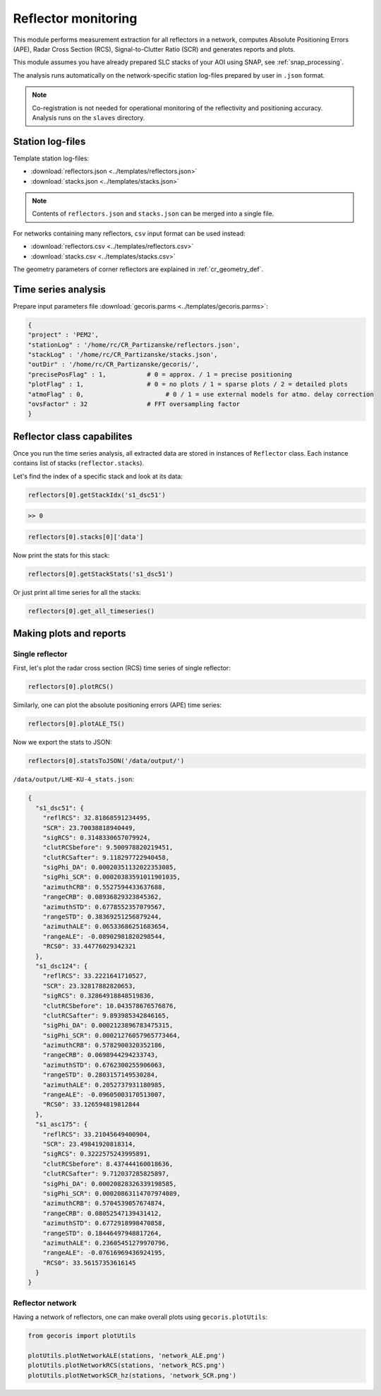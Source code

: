 .. _reflector_monitoring:

********************
Reflector monitoring
********************

This module performs measurement extraction for all reflectors in a network, computes Absolute Positioning Errors (APE), Radar Cross Section (RCS), Signal-to-Clutter Ratio (SCR) and generates reports and plots.

This module assumes you have already prepared SLC stacks of your AOI using SNAP, see :ref:`snap_processing`.

The analysis runs automatically on the network-specific station log-files prepared by user in ``.json`` format.

.. note::

   Co-registration is not needed for operational monitoring of the reflectivity and positioning accuracy. 
   Analysis runs on the ``slaves`` directory.

Station log-files
-----------------

Template station log-files:

- :download:`reflectors.json <../templates/reflectors.json>`
- :download:`stacks.json <../templates/stacks.json>`

.. note::

   Contents of ``reflectors.json`` and ``stacks.json`` can be merged into a single file.


For networks containing many reflectors, ``csv`` input format can be used instead:

- :download:`reflectors.csv <../templates/reflectors.csv>`
- :download:`stacks.csv <../templates/stacks.csv>`

The geometry parameters of corner reflectors are explained in :ref:`cr_geometry_def`.

Time series analysis
--------------------

Prepare input parameters file :download:`gecoris.parms <../templates/gecoris.parms>`:

.. code:: python

   {
   "project" : 'PEM2',
   "stationLog" : '/home/rc/CR_Partizanske/reflectors.json',
   "stackLog" : '/home/rc/CR_Partizanske/stacks.json',
   "outDir" : '/home/rc/CR_Partizanske/gecoris/',
   "precisePosFlag" : 1,           # 0 = approx. / 1 = precise positioning
   "plotFlag" : 1,                 # 0 = no plots / 1 = sparse plots / 2 = detailed plots
   "atmoFlag" : 0,	                # 0 / 1 = use external models for atmo. delay correction
   "ovsFactor" : 32                # FFT oversampling factor
   }

Reflector class capabilites
---------------------------

Once you run the time series analysis, all extracted data are stored in instances of ``Reflector`` class.
Each instance contains list of stacks (``reflector.stacks``).

Let's find the index of a specific stack and look at its data:

.. code:: python

   reflectors[0].getStackIdx('s1_dsc51')

.. code::
 
   >> 0

.. code:: python

   reflectors[0].stacks[0]['data']

Now print the stats for this stack:
   
.. code:: python

   reflectors[0].getStackStats('s1_dsc51')

Or just print all time series for all the stacks:

.. code:: python

   reflectors[0].get_all_timeseries()


Making plots and reports
------------------------

Single reflector
****************

First, let's plot the radar cross section (RCS) time series of single reflector:

.. code:: python

   reflectors[0].plotRCS()

.. figure:: _static/LHE-KU-4_RCS_TS.png
    :align: center
    :figwidth: 600px

Similarly, one can plot the absolute positioning errors (APE) time series:

.. code:: python

   reflectors[0].plotALE_TS()

.. figure:: _static/LHE-KU-4_ALE_TS.png
    :align: center
    :figwidth: 600px

Now we export the stats to JSON:

.. code:: python

   reflectors[0].statsToJSON('/data/output/')

``/data/output/LHE-KU-4_stats.json``:

.. code:: json

   {
     "s1_dsc51": {
       "reflRCS": 32.81868591234495,
       "SCR": 23.70038818940449,
       "sigRCS": 0.3148330657079924,
       "clutRCSbefore": 9.500978820219451,
       "clutRCSafter": 9.118297722940458,
       "sigPhi_DA": 0.00020351132022353085,
       "sigPhi_SCR": 0.00020383591011901035,
       "azimuthCRB": 0.5527594433637688,
       "rangeCRB": 0.08936829323845362,
       "azimuthSTD": 0.6778552357079567,
       "rangeSTD": 0.38369251256879244,
       "azimuthALE": 0.06533686251683654,
       "rangeALE": -0.08902981820298544,
       "RCS0": 33.44776029342321
     },
     "s1_dsc124": {
       "reflRCS": 33.2221641710527,
       "SCR": 23.32817882820653,
       "sigRCS": 0.32864918848519836,
       "clutRCSbefore": 10.043578676576876,
       "clutRCSafter": 9.893985342846165,
       "sigPhi_DA": 0.0002123896783475315,
       "sigPhi_SCR": 0.00021276057965773464,
       "azimuthCRB": 0.5782900320352186,
       "rangeCRB": 0.0698944294233743,
       "azimuthSTD": 0.6762300255906063,
       "rangeSTD": 0.2803157149530284,
       "azimuthALE": 0.2052737931180985,
       "rangeALE": -0.09605003170513007,
       "RCS0": 33.126594819812844
     },
     "s1_asc175": {
       "reflRCS": 33.21045649400904,
       "SCR": 23.49841920818314,
       "sigRCS": 0.3222575243995891,
       "clutRCSbefore": 8.437444160018636,
       "clutRCSafter": 9.712037285825897,
       "sigPhi_DA": 0.00020828326339198585,
       "sigPhi_SCR": 0.00020863114707974089,
       "azimuthCRB": 0.5704539057674874,
       "rangeCRB": 0.08052547139431412,
       "azimuthSTD": 0.6772918998470858,
       "rangeSTD": 0.18446497948817264,
       "azimuthALE": 0.23605451279970796,
       "rangeALE": -0.07616969436924195,
       "RCS0": 33.56157353616145
     }
   }

Reflector network
*****************

Having a network of reflectors, one can make overall plots using ``gecoris.plotUtils``:

.. code:: python

   from gecoris import plotUtils
   
   plotUtils.plotNetworkALE(stations, 'network_ALE.png')
   plotUtils.plotNetworkRCS(stations, 'network_RCS.png')
   plotUtils.plotNetworkSCR_hz(stations, 'network_SCR.png')

.. figure:: _static/network_ALE.png
    :align: center
    :figwidth: 600px
    
.. figure:: _static/network_RCS.png
    :align: center
    :figwidth: 600px
    
.. figure:: _static/network_SCR.png
    :align: center
    :figwidth: 600px

